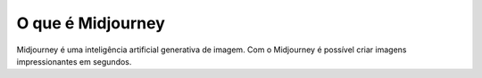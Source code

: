 ******************
O que é Midjourney
******************

Midjourney é uma inteligência artificial generativa de imagem. 
Com o Midjourney é possível criar imagens impressionantes em segundos.
